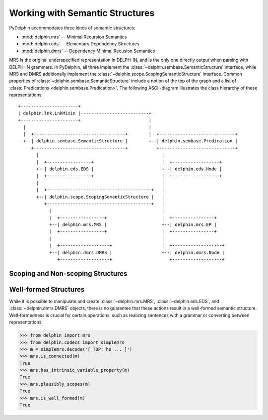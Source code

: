 
Working with Semantic Structures
================================

PyDelphin accommodates three kinds of semantic structures:

* :mod:`delphin.mrs` -- Minimal Recursion Semantics
* :mod:`delphin.eds` -- Elementary Dependency Structures
* :mod:`delphin.dmrs` -- Dependency Minimal Recusion Semantics

MRS is the original underspecified representation in DELPH-IN, and is
the only one directly output when parsing with DELPH-IN grammars. In
PyDelphin, all three implement the
:class:`~delphin.sembase.SemanticStructure` interface, while MRS and
DMRS additionally implement the
:class:`~delphin.scope.ScopingSemanticStructure` interface.  Common
properties of :class:`~delphin.sembase.SemanticStructure` include a
notion of the top of the graph and a list of :class:`Predications
<delphin.sembase.Predication>`. The following ASCII-diagram
illustrates the class hierarchy of these representations::

   +----------------------+
   | delphin.lnk.LnkMixin |--------------------------+
   +----------------------+                          |
     |                                               |
     |  +-----------------------------------+        |  +-----------------------------+
     +--| delphin.sembase.SemanticStructure |        +--| delphin.sembase.Predication |
        +-----------------------------------+           +-----------------------------+
          |                                               |
          |  +-----------------+                          |  +------------------+
          +--| delphin.eds.EDS |                          +--| delphin.eds.Node |
          |  +-----------------+                          |  +------------------+
          |                                               |
          |  +----------------------------------------+   |
          +--| delphin.scope.ScopingSemanticStructure |   |
             +----------------------------------------+   |
               |                                          |
               |  +-----------------+                     |  +----------------+
               +--| delphin.mrs.MRS |                     +--| delphin.mrs.EP |
               |  +-----------------+                     |  +----------------+
               |                                          |
               |  +-------------------+                   |  +-------------------+
               +--| delphin.dmrs.DMRS |                   +--| delphin.dmrs.Node |
                  +-------------------+                      +-------------------+


Scoping and Non-scoping Structures
----------------------------------


Well-formed Structures
----------------------

While it is possible to manipulate and create
:class:`~delphin.mrs.MRS`, :class:`~delphin.eds.EDS`, and
:class:`~delphin.dmrs.DMRS` objects, there is no guarantee that these
actions result in a well-formed semantic structure. Well-formedness is
crucial for certain operations, such as realizing sentences with a
grammar or converting between representations.

>>> from delphin import mrs
>>> from delphin.codecs import simplemrs
>>> m = simplemrs.decode('[ TOP: h0 ... ]')
>>> mrs.is_connected(m)
True
>>> mrs.has_intrinsic_variable_property(m)
True
>>> mrs.plausibly_scopes(m)
True
>>> mrs.is_well_formed(m)
True
